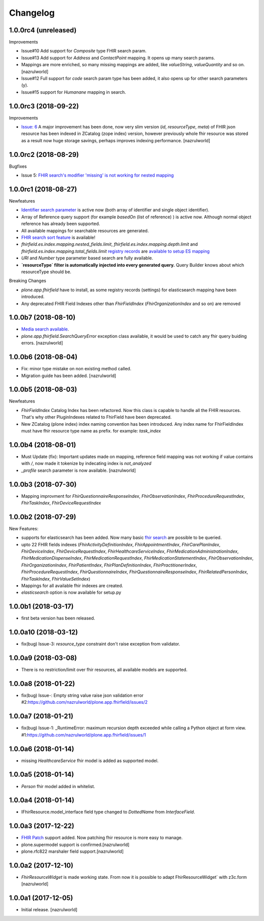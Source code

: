 Changelog
=========

1.0.0rc4 (unreleased)
---------------------

Improvements

- Issue#10 Add support for `Composite` type FHIR search param.

- Issue#13 Add support for `Address` and `ContactPoint` mapping. It opens up many search params.

- Mappings are more enriched, so many missing mappings are added, like `valueString`, `valueQuantity` and so on.[nazrulworld]

- Issue#12 Full support for `code` search param type has been added, it also opens up for other search parameters (y).

- Issue#15 support for `Humanane` mapping in search.

1.0.0rc3 (2018-09-22)
---------------------

Improvements

- `Issue: 6 <https://github.com/nazrulworld/plone.app.fhirfield/issues/6>`_ A major improvement has been done, now very slim version (`id`, `resourceType`, `meta`) of FHIR json resource has been indexed in ZCatalog (zope index) version, however previously whole fhir resource was stored as a result now huge storage savings, perhaps improves indexing performance. [nazrulworld]


1.0.0rc2 (2018-08-29)
---------------------

Bugfixes

- Issue 5: `FHIR search's modifier 'missing' is not working for nested mapping <https://github.com/nazrulworld/plone.app.fhirfield/issues/5>`_

1.0.0rc1 (2018-08-27)
---------------------

Newfeatures

- `Identifier search parameter <http://www.hl7.org/fhir/search.html#token>`_ is active now (both array of identifier and single object identifier).

- Array of Reference query support (for example `basedOn` (list of reference) ) is active now. Although normal object reference has already been supported.

- All available mappings for searchable resources are generated.

- `FHIR search sort feature <https://www.hl7.org/fhir/search.html#sort>`_ is available!

- `fhirfield.es.index.mapping.nested_fields.limit`, `fhirfield.es.index.mapping.depth.limit` and `fhirfield.es.index.mapping.total_fields.limit` `registry records <https://pypi.org/project/plone.app.registry>`_ are `available to setup ES mapping <https://www.elastic.co/guide/en/elasticsearch/reference/current/mapping.html#mapping-limit-settings>`_

- `URI` and `Number` type parameter based search are fully available.

- **`resourceType` filter is automatically injected into every generated query.** Query Builder knows about which resourceType should be.


Breaking Changes

- `plone.app.fhirfield` have to install, as some registry records (settings) for elasticsearch mapping have been introduced.

- Any deprecated FHIR Field Indexes other than `FhirFieldIndex` (`FhirOrganizationIndex` and so on) are removed


1.0.0b7 (2018-08-10)
--------------------

- `Media search available <https://www.hl7.org/fhir/media.html>`_.
- `plone.app.fhirfield.SearchQueryError` exception class available, it would be used to catch any fhir query buiding errors. [nazrulworld]


1.0.0b6 (2018-08-04)
--------------------

- Fix: minor type mistake on non existing method called.
- Migration guide has been added. [nazrulworld]


1.0.0b5 (2018-08-03)
--------------------

Newfeatures

- `FhirFieldIndex` Catalog Index has been refactored. Now this class is capable to handle all the FHIR resources. That's why other PluginIndexes related to FhirField have been deprecated.
- New ZCatalog (plone index) index naming convention has been introduced. Any index name for FhirFieldIndex must have fhir resource type name as prefix. for example: `task_index`


1.0.0b4 (2018-08-01)
--------------------

- Must Update (fix): Important updates made on mapping, reference field mapping was not working if value contains with `/`, now made it tokenize by indecating index is `not_analyzed`
- `_profile` search parameter is now available. [nazrulworld]


1.0.0b3 (2018-07-30)
--------------------

- Mapping improvment for `FhirQuestionnaireResponseIndex`, `FhirObservationIndex`, `FhirProcedureRequestIndex`, `FhirTaskIndex`, `FhirDeviceRequestIndex`


1.0.0b2 (2018-07-29)
--------------------

New Features:

- supports for elasticsearch has been added. Now many basic `fhir search <https://www.hl7.org/fhir/search.html>`_ are possible to be queried.
- upto 22 FHIR fields indexes (`FhirActivityDefinitionIndex`, `FhirAppointmentIndex`, `FhirCarePlanIndex`, `FhirDeviceIndex`, `FhirDeviceRequestIndex`, `FhirHealthcareServiceIndex`, `FhirMedicationAdministrationIndex`, `FhirMedicationDispenseIndex`, `FhirMedicationRequestIndex`, `FhirMedicationStatementIndex`, `FhirObservationIndex`, `FhirOrganizationIndex`, `FhirPatientIndex`, `FhirPlanDefinitionIndex`, `FhirPractitionerIndex`, `FhirProcedureRequestIndex`, `FhirQuestionnaireIndex`, `FhirQuestionnaireResponseIndex`, `FhirRelatedPersonIndex`, `FhirTaskIndex`, `FhirValueSetIndex`)
- Mappings for all available fhir indexes are created.
- `elasticsearch` option is now available for setup.py

1.0.0b1 (2018-03-17)
--------------------

- first beta version has been released.


1.0.0a10 (2018-03-12)
---------------------

- fix(bug) Issue-3: `resource_type` constraint don't raise exception from validator.

1.0.0a9 (2018-03-08)
--------------------

- There is no restriction/limit over fhir resources, all available models are supported.


1.0.0a8 (2018-01-22)
--------------------

- fix(bug) Issue-: Empty string value raise json validation error #2:https://github.com/nazrulworld/plone.app.fhirfield/issues/2


1.0.0a7 (2018-01-21)
--------------------

- fix(bug) Issue-1: _RuntimeError: maximum recursion depth exceeded while calling a Python object at form view. #1:https://github.com/nazrulworld/plone.app.fhirfield/issues/1


1.0.0a6 (2018-01-14)
--------------------

- missing `HealthcareService` fhir model is added as supported model.


1.0.0a5 (2018-01-14)
--------------------

- `Person` fhir model added in whitelist.


1.0.0a4 (2018-01-14)
--------------------

- IFhirResource.model_interface field type changed to `DottedName` from `InterfaceField`.


1.0.0a3 (2017-12-22)
--------------------

- `FHIR Patch`_ support added. Now patching fhir resource is more easy to manage.
- plone.supermodel support is confirmed.[nazrulworld]
- plone.rfc822 marshaler field support.[nazrulworld]


1.0.0a2 (2017-12-10)
--------------------

- `FhirResourceWidget` is made working state. From now it is possible to adapt FhirResourceWidget` with z3c.form [nazrulworld]


1.0.0a1 (2017-12-05)
--------------------

- Initial release.
  [nazrulworld]

.. _`FHIR Patch`: https://www.hl7.org/fhir/fhirpatch.html